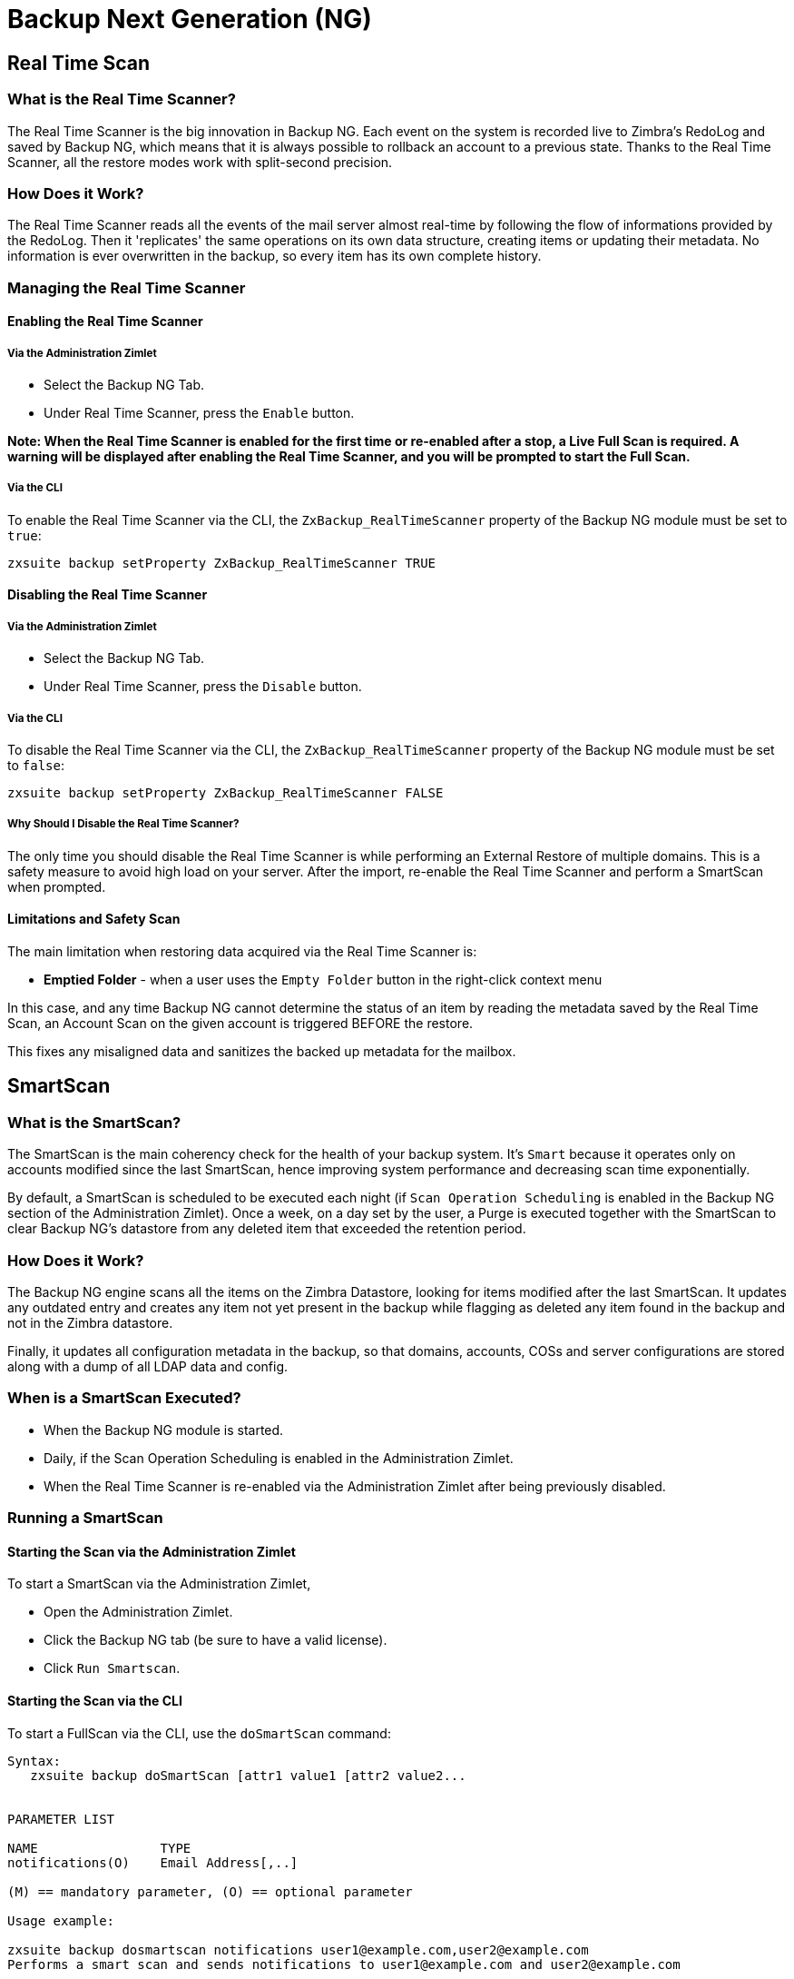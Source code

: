 [[backup-ng-guide]]
= Backup Next Generation (NG)

[[real-time-scan]]
Real Time Scan
--------------

[[what-is-the-real-time-scanner]]
What is the Real Time Scanner?
~~~~~~~~~~~~~~~~~~~~~~~~~~~~~~

The Real Time Scanner is the big innovation in Backup NG. Each event on
the system is recorded live to Zimbra's RedoLog and
saved by Backup NG, which means that it is always possible to rollback an
account to a previous state. Thanks to the Real Time Scanner, all the
restore modes work with split-second precision.

[[how-does-it-work]]
How Does it Work?
~~~~~~~~~~~~~~~~~

The Real Time Scanner reads all the events of the mail server almost
real-time by following the flow of informations provided by the RedoLog.
Then it 'replicates' the same operations on its own data structure,
creating items or updating their metadata. No information is ever
overwritten in the backup, so every item has its own complete
history.

[[managing-the-real-time-scanner]]
Managing the Real Time Scanner
~~~~~~~~~~~~~~~~~~~~~~~~~~~~~~

[[enabling-the-real-time-scanner]]
Enabling the Real Time Scanner
^^^^^^^^^^^^^^^^^^^^^^^^^^^^^^

[[via-the-administration-zimlet]]
Via the Administration Zimlet
+++++++++++++++++++++++++++++

* Select the Backup NG Tab.

* Under Real Time Scanner, press the `Enable` button.

*Note: When the Real Time Scanner is enabled for the first time or
re-enabled after a stop, a Live Full Scan is required. A warning will be
displayed after enabling the Real Time Scanner, and you will be prompted
to start the Full Scan.*

[[via-the-cli]]
Via the CLI
+++++++++++

To enable the Real Time Scanner via the CLI, the
`ZxBackup_RealTimeScanner` property of the Backup NG module must be set
to `true`:

....
zxsuite backup setProperty ZxBackup_RealTimeScanner TRUE
....

[[disabling-the-real-time-scanner]]
Disabling the Real Time Scanner
^^^^^^^^^^^^^^^^^^^^^^^^^^^^^^^

[[via-the-administration-zimlet-1]]
Via the Administration Zimlet
+++++++++++++++++++++++++++++

* Select the Backup NG Tab.

* Under Real Time Scanner, press the `Disable` button.

[[via-the-cli-1]]
Via the CLI
+++++++++++

To disable the Real Time Scanner via the CLI, the
`ZxBackup_RealTimeScanner` property of the Backup NG module must be set
to `false`:

....
zxsuite backup setProperty ZxBackup_RealTimeScanner FALSE
....

[[why-should-i-disable-the-real-time-scanner]]
Why Should I Disable the Real Time Scanner?
+++++++++++++++++++++++++++++++++++++++++++

The only time you should disable the Real Time Scanner is while performing
an External Restore of multiple domains. This is a safety measure to
avoid high load on your server. After the import, re-enable the Real
Time Scanner and perform a SmartScan when prompted.

[[limitations-and-safety-scan]]
Limitations and Safety Scan
^^^^^^^^^^^^^^^^^^^^^^^^^^^

The main limitation when restoring data acquired via the Real Time Scanner is:

* *Emptied Folder* - when a user uses the `Empty Folder` button in the
right-click context menu

In this case, and any time Backup NG cannot determine the status of an
item by reading the metadata saved by the Real Time Scan, an Account
Scan on the given account is triggered BEFORE the restore.

This fixes any misaligned data and sanitizes the backed up metadata for
the mailbox.

[[smartscan]]
SmartScan
---------

[[what-is-the-smart-scan]]
What is the SmartScan?
~~~~~~~~~~~~~~~~~~~~~~~

The SmartScan is the main coherency check for the health of your backup
system. It's `Smart` because it operates only on accounts modified since
the last SmartScan, hence improving system performance and decreasing
scan time exponentially.

By default, a SmartScan is scheduled to be executed each night (if `Scan
Operation Scheduling` is enabled in the Backup NG section of the
Administration Zimlet). Once a week, on a day set by the user, a Purge
is executed together with the SmartScan to clear Backup NG's datastore
from any deleted item that exceeded the retention period.

[[how-does-it-work-1]]
How Does it Work?
~~~~~~~~~~~~~~~~~

The Backup NG engine scans all the items on the Zimbra Datastore, looking
for items modified after the last SmartScan. It updates any outdated entry
and creates any item not yet present in the backup while flagging as
deleted any item found in the backup and not in the Zimbra datastore.

Finally, it updates all configuration metadata in the backup, so that
domains, accounts, COSs and server configurations are stored along with a dump of all LDAP data and config.

[[when-is-a-smart-scan-executed]]
When is a SmartScan Executed?
~~~~~~~~~~~~~~~~~~~~~~~~~~~~~~

* When the Backup NG module is started.
* Daily, if the Scan Operation Scheduling is enabled in the
Administration Zimlet.
* When the Real Time Scanner is re-enabled via the Administration Zimlet
after being previously disabled.

[[running-a-smart-scan]]
Running a SmartScan
~~~~~~~~~~~~~~~~~~~~

[[starting-the-scan-via-the-administration-zimlet]]
Starting the Scan via the Administration Zimlet
^^^^^^^^^^^^^^^^^^^^^^^^^^^^^^^^^^^^^^^^^^^^^^^

To start a SmartScan via the Administration Zimlet,

* Open the Administration Zimlet.

* Click the Backup NG tab (be sure to have a valid license).

* Click `Run Smartscan`.

[[starting-the-scan-via-the-cli]]
Starting the Scan via the CLI
^^^^^^^^^^^^^^^^^^^^^^^^^^^^^

To start a FullScan via the CLI, use the `doSmartScan` command:

....
Syntax:
   zxsuite backup doSmartScan [attr1 value1 [attr2 value2...


PARAMETER LIST

NAME                TYPE
notifications(O)    Email Address[,..]

(M) == mandatory parameter, (O) == optional parameter

Usage example:

zxsuite backup dosmartscan notifications user1@example.com,user2@example.com
Performs a smart scan and sends notifications to user1@example.com and user2@example.com
....

[[checking-the-status-of-a-running-scan]]
Checking the Status of a Running Scan
^^^^^^^^^^^^^^^^^^^^^^^^^^^^^^^^^^^^^

To check the status of a running scan via the CLI, use the `monitor` command:

....
Syntax:
   zxsuite backup monitor {operation_uuid} [attr1 value1 [attr2 value2...


PARAMETER LIST

NAME                 TYPE
operation_uuid(M)    Uiid
operation_host(O)    String

(M) == mandatory parameter, (O) == optional parameter
....

[[purge]]
Purge
-----

[[what-is-the-backup-purge]]
What is the Backup Purge?
~~~~~~~~~~~~~~~~~~~~~~~~~

The Backup Purge is a cleanup operation that removes from the Backup
Path any deleted item that exceeded the retention time defined by the
`Data Retention Policy`.

[[how-does-it-work-2]]
How Does it Work?
~~~~~~~~~~~~~~~~~

The Purge engine scans the metadata of all deleted items, and it
removes any item whose last update (deletion) timestamp is higher than
the retention time.

If an item BLOB is still referenced by one or more valid metadata
files, due to Backup NG's built-in deduplication, the BLOB itself will
not be deleted.

SPostfix customizations backed
up by Backup NG also follow the backup path's purge policies. This can
be changed in the ``Backup NG` section of the Administration Zimlet by
unchecking the `Purge old customizations` checkbox.

[[when-is-a-backup-purge-executed]]
When is a Backup Purge Executed?
~~~~~~~~~~~~~~~~~~~~~~~~~~~~~~~~

* Weekly, if the Scan Operation Scheduling is enabled in the
Administration Zimlet.
* When manually started either via the Administration Console or the
CLI.

[[infinite-retention]]

Infinite Retention
~~~~~~~~~~~~~~~~~~

Should the `Data Retention Policy` be set to `0`, meaning infinite
retention, the Backup Purge will immediately exit since no deleted item
will ever exceed the retention time.

[[running-a-backup-purge]]
Running a Backup Purge
~~~~~~~~~~~~~~~~~~~~~~

[[starting-the-backup-purge-via-the-administration-zimlet]]
Starting the Backup Purge via the Administration Zimlet
^^^^^^^^^^^^^^^^^^^^^^^^^^^^^^^^^^^^^^^^^^^^^^^^^^^^^^^

To start a BackupPurge via the Administration Zimlet:

* Click the Backup NG tab (be sure to have a valid license).

* Click the `Run Purge` button in the top-right part of the UI.

[[starting-the-backup-purge-via-the-cli]]
Starting the Backup Purge via the CLI
^^^^^^^^^^^^^^^^^^^^^^^^^^^^^^^^^^^^^

To start a BackupPurge via the CLI, use the `doPurge` command:

....
Syntax:
   zxsuite backup doPurge [attr1 value1 [attr2 value2...


PARAMETER LIST

NAME              TYPE
purgeDays(O)      String
backup_path(O)    Path

(M) == mandatory parameter, (O) == optional parameter

Usage example:

zxsuite backup dopurge purgeDays 30 backup_path /opt/zimbra/backup/backup_name
....

[[checking-the-status-of-a-running-backup-purge]]
Checking the Status of a Running Backup Purge
^^^^^^^^^^^^^^^^^^^^^^^^^^^^^^^^^^^^^^^^^^^^^

To check the status of a running Purge via the CLI, use the `monitor` command:

....
Syntax:
   zxsuite backup monitor {operation_uuid} [attr1 value1 [attr2 value2...


PARAMETER LIST

NAME                 TYPE
operation_uuid(M)    Uiid
operation_host(O)    String

(M) == mandatory parameter, (O) == optional parameter
....

[[external-backup]]
External Backup
---------------

[[what-is-the-external-backup]]
What is the External Backup?
~~~~~~~~~~~~~~~~~~~~~~~~~~~~

The External Backup is one of the Backup Methods of Backup NG. It creates a
snapshot of the mail system, which is ready to be used for a
migration or for Disaster Recovery. Exported data is deduplicated and compressed to optimize disk
utilization, transfer times and I/O rates.

[[how-does-it-work-3]]
How Does it Work?
~~~~~~~~~~~~~~~~~

The Backup NG engine scans all the data in the Zimbra datastore,
saving all the items (deduplicated and compressed) into a folder of your
choice.

[[folder-permissions]]
Folder Permissions
^^^^^^^^^^^^^^^^^^

The destination folder must be readable and writable by the *zimbra*
user.

To create a valid export directory, run the following commands:

_mkdir /opt/zimbra/backup/yourdestfolder_

_chown -R zimbra:zimbra /opt/zimbra/backup/yourdestfolder_

[[preparing-the-migration]]
Preparing the Migration
^^^^^^^^^^^^^^^^^^^^^^^

To minimize the risk of errors, please perform the following
maintenance procedures before migrating:

* Double check Zimbra permissions with the following command (must be ran
as root): _/opt/zimbra/libexec/zmfixperms --verbose --extended_
* Reindex all mailboxes.
* Check the BLOB consistency with the _zxsuite hsm doCheckBlobs_ utility.

[[running-an-external-backup]]
Running an External Backup
~~~~~~~~~~~~~~~~~~~~~~~~~~

[[via-the-administration-zimlet-2]]
Via the Administration Zimlet
^^^^^^^^^^^^^^^^^^^^^^^^^^^^^

To start an External Backup via the Administration Zimlet:

* Click the Backup NG tab.

* Click the `Export Backup` button under `Import/Export` to open the
Export Backup wizard.

* Enter the Destination Path in the textbox, and press Next. The software will
check if the destination folder is empty and whether the 'zimbra' user
has R/W permissions.

* Select the domains you want to export, and press Next.

* Verify all your choices in the Operation Summary window. You can also
add additional email addresses to be notified when the restore operation
is finished. Please notice that the Admin account and the user who
started the restore procedure are notified by default.

[[via-the-cli-2]]
Via the CLI
^^^^^^^^^^^

To start an External Backup via the CLI, use `doExport` command:

....
Syntax:
   zxsuite backup doExport {destination_path} [attr1 value1 [attr2 value2...


PARAMETER LIST

NAME                   TYPE                  DEFAULT
destination_path(M)    Path
domains(O)             Domain Name[,..]      all
notifications(O)       Email Address[,..]

(M) == mandatory parameter, (O) == optional parameter

Usage example:

zxsuite backup doexport /opt/zimbra/backup/ domains example.com notifications john@example.com
Exports a backup of example.com to /opt/zimbra/backup/ and notifies john@example.com
....

[[scheduling-script]]
Scheduling Script
~~~~~~~~~~~~~~~~~

The NG CLI can be used to schedule External Backup
operations. This is handy when you need to keep a
daily/weekly/monthly backup for corporate or legal reasons.

[[restore-on-new-account]]
Restore on New Account
----------------------

[[what-is-the-restore-on-new-account]]
What is the Restore on New Account?
~~~~~~~~~~~~~~~~~~~~~~~~~~~~~~~~~~~

The Restore on New Account procedure allows you to restore the
contents and preferences of a mailbox as it was in a moment in time, into
a completely new account. The source account is not changed in any way,
so it is possible to recover one or more deleted items in a user's
account without actually rolling back the whole mailbox. When you run
this kind of restore, you can choose to hide the newly created account
from the GAL as a security measure.

[[how-does-it-work-4]]
How Does it Work?
~~~~~~~~~~~~~~~~~

When a Restore on New Account starts, a new account is created (the
destination account). All the items existing in the source account at
the moment selected are recreated in the destination account, including
the folder structure and all the user's data. All restored items will be
created in the current primary store unless the `Obey HSM Policy` box is
checked.

WARNING: When restoring data on a new account, shared items consistency
is not preserved. This is because the original share rules refer to the
original account's ID, not to the restored account.

[[running-a-restore-on-new-account-via-the-administration-zimlet]]
Running a Restore on New Account via the Administration Zimlet
~~~~~~~~~~~~~~~~~~~~~~~~~~~~~~~~~~~~~~~~~~~~~~~~~~~~~~~~~~~~~~

A Restore on New Account can be run in two ways.

[[from-the-accounts-tab]]
From the Account List
^^^^^^^^^^^^^^^^^^^^^

Running Restore from the `Accounts` tab in the Zimbra
Administration Console allows you to operate on users currently existing on
the server. +
If you need to restore a deleted user, please proceed to Restore via
the Administration Zimlet.

* Select `Accounts` in the left pane of the Administration Console to
show the Accounts List.

* Browse the list and click the account to be restored (Source).

* On the top bar, press the wheel and then the `Restore ` button.

* Select `Restore on New Account` as the Restore Mode and enter the name
of the new account (Destination) into the text box. You can then choose
whether to Hide in GAL the new account or not. When you're done
choosing, press `Next`.

* Choose the restore date. Day/Month/Year can be selected via a minical,
the hour via a drop-down menu and minute and second via two text boxes.
Click `Next`.

* Verify all your choice in the Operation Summary window. You can also
add additional email addresses to be notified when the restore operation
is finished. Pleas notice that the admin account and the user who
started the restore procedure are notified by default.

Click `Finish` to start the restore.

[[running-a-restore-on-new-account-via-the-cli]]
Running a Restore on New Account via the CLI
~~~~~~~~~~~~~~~~~~~~~~~~~~~~~~~~~~~~~~~~~~~~

To start a Restore on New Account via the CLI, use the doRestoreOnNewAccount
command:

....
Syntax:
   zxsuite backup doRestoreOnNewAccount {source_account} {destination_account} {"dd/MM/yyyy HH:mm:ss"|last} [attr1 value1 [attr2 value2...

PARAMETER LIST

NAME                       TYPE                  EXPECTED VALUES
source_account(M)          Account Name
destination_account(M)     Account Name/ID
date(M)                    Date                  `dd/MM/yyyy HH:mm:ss`|last
restore_chat_buddies(O)    Boolean               true|false
notifications(O)           Email Address[,..]

(M) == mandatory parameter, (O) == optional parameter

Usage example:

zxsuite backup dorestoreonnewaccount John NewJohn `28/09/2012 10:15:10`
Restores John's account in a new account named NewJohn
....


[[undelete-restore]]
Undelete Restore
----------------

[[what-is-undelete-restore]]
What is Undelete Restore?
~~~~~~~~~~~~~~~~~~~~~~~~~

Undelete Restore is one of the Restore Modes available in Backup NG.
It allows an administrator to restore all items deleted from a mailbox
in a period of time and put them into a dedicated Zimbra folder inside
the mailbox itself.

[[how-does-it-work-5]]
How Does it Work?
~~~~~~~~~~~~~~~~~

During an Undelete Restore, the Backup NG engine searches the backup
datastore for items flagged as `DELETED` and restores them in a
dedicated folder in the selected mmailbox. WARNING: To
deal with IMAP-deleted emails in a more comfortable way for the user:
the `deleted` IMAP flag will now be stripped from any restored item so
that the item itself is visible in the Zimbra Web Client.

[[running-an-undelete-restore]]
Running an Undelete Restore
~~~~~~~~~~~~~~~~~~~~~~~~~~~

[[via-the-administration-console]]
Via the Administration Console
^^^^^^^^^^^^^^^^^^^^^^^^^^^^^^

* Select `Accounts`in the left pane of the Administration Console to
show the Accounts List.

* Browse the list and click the account to be restored (Source).

* On the top bar, press the wheel and then the `Restore ` button".

* Select `Undelete` as the Restore Mode and press `Next`.

* Choose the restore date-time slot. Day/Month/Year can be selected via
a minical, the hour via a drop-down menu and the minute and second via two text
boxes. Click `Next`.

* Verify your choices in the Operation Summary window. You can also
add additional email addresses to be notified when the restore operation
is finished. Please notice that the admin account and the user who
started the restore procedure are notified by default.

* Click `Finish` to start the Restore.

[[via-the-cli-3]]
Via the CLI
^^^^^^^^^^^

To start an Undelete Restore operation, use the `doUndelete` command:

....
Syntax:
   zxsuite backup doUndelete {account} {"dd/MM/yyyy HH:mm:ss"|first} {"dd/MM/yyyy HH:mm:ss"|last} [attr1 value1 [attr2 value2...

PARAMETER LIST

NAME                TYPE                  EXPECTED VALUES
account(M)          Account Name
start_date(M)       Date                  `dd/MM/yyyy HH:mm:ss`|first
end_date(M)         Date                  `dd/MM/yyyy HH:mm:ss`|last
notifications(O)    Email Address[,..]

(M) == mandatory parameter, (O) == optional parameter

Usage example:

zxsuite backup doundelete John `08/10/2012 10:15:00` last
Performs an undelete on John's account of all items created between 08/10/2012 10:15:00 and the latest data available
....

[[external-restore]]
External Restore
----------------

[[what-is-the-external-restore]]
What is the External Restore?
~~~~~~~~~~~~~~~~~~~~~~~~~~~~~

The External Restore is one of the Restore Modes of Backup NG.

[[how-does-it-work-6]]
How Does it Work?
~~~~~~~~~~~~~~~~~

The External Restore adds to the current Zimbra server all the data,
metadata and configuration data stored on an external backup.

The workflow of the import procedure is as follows:

*PHASE1*

* _''Operation Started'' notification_
* Read Server Backup Data
* Create empty Domains
* Create needed COS (only those effectively used by the imported
accounts)
* Create empty DLs
* Create empty Accounts
* Restore all Accounts' attributes
* Restore all Domains' attributes
* Restore all DLs' attributes and share informations
* _''PHASE1 Feedback'' Notification_

*PHASE2*

* Restore all Items

*PHASE3*

* Restore all Mountpoints and Datasources
* _''Operation Ended'' notification with complete feedback_

[[before-you-start-1]]
Before You Start
~~~~~~~~~~~~~~~~

If Backup NG is already initialized on the destination server, disable
the RealTime Scanner to improve both memory usage and I/O
performance.

To reduce the I/O overhead and the amount of disk space used
for the migration, advanced users may tweak or disable Zimbra's RedoLog
for the duration of the import.

To further reduce the amount of disk space used, it's possible
to enable compression on your current primary volume before starting the
import. If you do not wish to use a compressed primary volume after
migration, it's possible to create a new and uncompressed primary
volume, set it to `Current` and  switch the old one to `Secondary`.
All of this can be done using the HSM NG module.

[[running-an-external-restore]]
Running an External Restore
~~~~~~~~~~~~~~~~~~~~~~~~~~~

[[via-the-administration-zimlet-3]]
Via the Administration Zimlet
^^^^^^^^^^^^^^^^^^^^^^^^^^^^^

* Click the Backup NG tab.

* Click the `Import Backup` button under `Import/Export` to open the
Import Backup wizard.

* Enter the Destination Path into the text box and press Forward. The software
will check if the destination folder contains a valid backup and
whether the 'zimbra' user has Read permissions.

* Select the domains you want to import and press Forward.

* Select the accounts you want to import and press Forward.

* Verify all your choices in the Operation Summary window. You can also
add additional email addresses to be notified when the restore operation
is finished. Please notice that the admin account and the user who
started the restore procedure are notified by default.

[[via-the-cli-4]]
Via the CLI
^^^^^^^^^^^

To start an External Restore operation, use the `doExternalRestore` command:

....
Syntax:
   zxsuite backup doExternalRestore {source_path} [attr1 value1 [attr2 value2...

PARAMETER LIST

NAME                          TYPE                 EXPECTED VALUES    DEFAULT
source_path(M)                Path
accounts(O)                   Account Name[,..]                       all
domains(O)                    Domain Name[,..]                        all
filter_deleted(O)             Boolean              true|false         true
skip_system_accounts(O)       Boolean              true|false         true
skip_aliases(O)               Boolean              true|false         false
skip_distribution_lists(O)    Boolean              true|false         false
provisioning_only(O)          Boolean              true|false         false
skip_coses(O)                 Boolean              true|false         false
notifications(O)              Email Address

(M) == mandatory parameter, (O) == optional parameter

Usage example:

zxsuite backup doexternalrestore /opt/zimbra/backup/restorePath/ accounts john@example.com,jack@example.com domains example.com filter_deleted false skip_system_accounts false
Restores the example.com domain, including all system accounts, and the john@example.com and jack@example.com accounts from a backup located in /opt/zimbra/backup/restorePath/
....

[[speeding-up-the-restore-through-multithreading]]
Speeding up the Restore through Multithreading
~~~~~~~~~~~~~~~~~~~~~~~~~~~~~~~~~~~~~~~~~~~~~~

The `concurrent_accounts` parameter
allows you to restore multiple accounts at the same time, thus greatly
speeding up the restore process. *This feature is not available via
the Administration Console*.

WARNING: Albeit resource consumption does not grow linearly with the
number of accounts restored at the same time, it can easily become
taxing. Start from a low number of concurrent accounts, and raise it
according to your server's performance.

....
Usage example:

zxsuite backup doExternalRestore /tmp/external1 domains example0.com,example1.com concurrent_accounts 5

Restores the example0.com and example1.com domain, excluding system accounts, restoring 5 accounts at same time from a backup located in /tmp/external1
....

[[after-the-restore-message-deduplication]]
After the Restore: Message Deduplication
~~~~~~~~~~~~~~~~~~~~~~~~~~~~~~~~~~~~~~~~

Running a volume-wide deduplication with the HSM NG module is highly
recommended after an External Restore, since the native deduplication
system might be ineffective when sequentially importing accounts.

[[restore-deleted-account]]
Restore Deleted Account
-----------------------

[[what-is-the-restore-deleted-account]]
What is the Restore Deleted Account?
~~~~~~~~~~~~~~~~~~~~~~~~~~~~~~~~~~~~

The Restore Deleted Account procedure allows you to restore the
contents and preferences of a mailbox, as it was when said mailbox was
deleted, into a completely new account.

[[how-does-it-work-7]]
How Does it Work?
~~~~~~~~~~~~~~~~~

When a Restore Deleted Account starts, a new account is created (the
Destination Account), and all the items existing in the source account at
the moment of the deletion are recreated in the destination account,
including the folder structure and all the user's data. All restored
items will be created in the current primary store unless the `Obey HSM
Policy` box is checked.

WARNING: When restoring data on a new account, shared items consistency
is not preserved. This is because the original share rules refer to the
original account's ID, not to the restored account.

[[from-the-backup-ng-tab]]
From the Backup NG tab
^^^^^^^^^^^^^^^^^^^^^^

* Select ``Backup NG` in the left pane of the Administration Console to
show the Backup NG tab.

* On the top bar, push the `Restore Deleted Account` button.

* Choose the restore date. Day/Month/Year can be selected via a minical,
the hour via a drop-down menu and the minute and second via two text boxes.
Click `Next`.

* Browse the list and click the account to be restored (Source).

* Enter the name of the new account (Destination) in the text box. You
can then choose whether to Hide in GAL the new account or not. When
you're done choosing, press `Next`.

* Verify all your choices in the Operation Summary window. You can also
add additional email addresses to be notified when the restore operation
is finished. Please notice that the admin account and the user who
started the Restore procedure are notified by default.

* Click `Finish` to start the Restore.

[[item-restore]]
Item Restore
------------

[[what-is-the-item-restore]]
What is the Item Restore?
~~~~~~~~~~~~~~~~~~~~~~~~~

The Item Restore is one of the Restore Modes of Backup NG.

[[how-does-it-work-8]]
How Does it Work?
~~~~~~~~~~~~~~~~~

A single item is restored from the backup to the owner's account.
Any type of item can be restored this way.

[[running-an-item-restore]]
Running an Item Restore
~~~~~~~~~~~~~~~~~~~~~~~

[[via-the-administration-zimlet-4]]
Via the Administration Zimlet
^^^^^^^^^^^^^^^^^^^^^^^^^^^^^

Item Restore is only available through the CLI.

[[via-the-cli-5]]
Via the CLI
^^^^^^^^^^^

To start an Item Restore operation, use the `doItemRestore` command:

....
Syntax:
   zxsuite backup doItemRestore {account_name} {item_id} [attr1 value1 [attr2 value2...

PARAMETER LIST

NAME                 TYPE
account_name(M)      Account Name
item_id(M)           Integer
restore_folder(O)    String

(M) == mandatory parameter, (O) == optional parameter

Usage example:

zxsuite backup doitemrestore john@example.com 4784
Restores item 4784 in the `john@example.com` mailbox
....

[[how-to-obtain-the-itemid]]
How to Obtain the itemID
++++++++++++++++++++++++

The `itemID` is one of the `metadata` of an item consisting in
an univoque code that identifies an item in a mailbox.

Along with all other metadata, it is stored in a file inside the `items`
directory of the proper account in

`[backup path]/accounts/[accountID]/items/[last 2 digits of itemID]/[itemID]`

e.g.:

Item 2057 of account 4a217bb3-6861-4c9f-80f8-f345ae2897b5, default backup path +
`/opt/zimbra/backup/ng/accounts/4a217bb3-6861-4c9f-80f8-f345ae2897b5/items/57/2057`

Metadata are stored in a plain text file, so tools like `grep` and `find`
can be used to search for contents. To see the metadata
contained in a file in a more readable format, you can use the `zxsuite
backup getItem` command:

....
Syntax:
   zxsuite backup getItem {account} {item} [attr1 value1 [attr2 value2...

PARAMETER LIST

NAME              TYPE               EXPECTED VALUES            DEFAULT
account(M)        Account Name/ID
item(M)           Integer
backup_path(O)    Path                                          /opt/zimbra/backup/ng/
dump_blob(O)      Boolean            true|false                 false
date(O)           Date               dd/mm/yyyy hh:mm:ss|all    last

(M) == mandatory parameter, (O) == optional parameter

Usage example:

zxsuite backup getitem a7300a00-56ec-46c3-9773-c6ef7c4f3636 1
Shows item with id = 1 belonging to account a7300a00-56ec-46c3-9773-c6ef7c4f3636
zimbra@simone:~$ zxsuite backup getitem

command getItem requires more parameters

Syntax:
   zxsuite backup getItem {account} {item} [attr1 value1 [attr2 value2...

PARAMETER LIST

NAME              TYPE               EXPECTED VALUES            DEFAULT
account(M)        Account Name/ID
item(M)           Integer
backup_path(O)    Path                                          /opt/zimbra/backup/ng/
dump_blob(O)      Boolean            true|false                 false
date(O)           Date               dd/mm/yyyy hh:mm:ss|all    last

(M) == mandatory parameter, (O) == optional parameter

Usage example:

zxsuite backup getitem a7300a00-56ec-46c3-9773-c6ef7c4f3636 1
Shows item with id = 1 belonging to account a7300a00-56ec-46c3-9773-c6ef7c4f3636
....

[[real-life-example]]
''Real Life'' Example
~~~~~~~~~~~~~~~~~~~~~

Let's say a user moves one item to the trash...

`2013-07-18 15:22:01,495 INFO  [btpool0-4361://localhost/service/soap/MsgActionRequest [name=user@domain.com;mid=2538;oip=258.236.789.647;ua=zclient/7.2.4_GA_2900;] mailop - moving Message (id=339) to Folder Trash (id=3)`

...and empties the trash.

`2013-07-18 15:25:08,962 INFO  [btpool0-4364://localhost/service/soap/FolderActionRequest] [name=user@domain.com;mid=2538;oip=258.236.789.647;ua=zclient/7.2.4_GA_2900;] mailbox - Emptying 9 items from /Trash, removeSubfolders=true.`

She then calls the Administrator to restore the deleted item.
Knowing the itemID and the email address, the Administrator runs the following
as the `zimbra` user to restore the missing item:

`zxsuite backup doItemRestore user@domain.com 339`


[[disaster-recovery]]
Disaster Recovery
-----------------

[[the-disaster]]
The Disaster
~~~~~~~~~~~~

[[what-can-go-wrong]]
What Can go Wrong
^^^^^^^^^^^^^^^^^

To classify a problem as a `Disaster`, one or more of the following
must happened:

* Hardware failure of one or more vital filesystems (such as / or
/opt/zimbra/)
* Contents of a vital filesystem made unusable by internal or external
factors (like a careless *rm ** or an external intrusion)
* Hardware failure of the physical machine hosting the Zimbra service or
of the related virtualization infrastructure
* A critical failure on a software or OS update/upgrade

[[minimizing-the-chances]]
Minimizing the Chances
^^^^^^^^^^^^^^^^^^^^^^

Some suggestions to minimize the chances of a disaster:

* Always keep vital filesystems on different drives (namely /,
/opt/zimbra/ and your Backup NG path)
* Use a monitoring/alerting tool for your server to become aware of
problems as soon as they appear
* Carefully plan your updates and migrations

[[the-recovery]]
The Recovery
~~~~~~~~~~~~

[[how-to-recover-your-system]]
How to Recover Your System
^^^^^^^^^^^^^^^^^^^^^^^^^^

The recovery of a system is divided into 2 steps:

* Base system recovery (OS installation and configuration, Zimbra
installation and base configuration)
* Data recovery (reimporting the last available data to the Zimbra
server, including domain and user configurations, COS data
and mailbox contents)

[[how-can-backup-ng-help-with-recovery]]
How can Backup NG Help with Recovery?
^^^^^^^^^^^^^^^^^^^^^^^^^^^^^^^^^^^^^

The `Import Backup` feature of Backup NG provides an easy and safe way
to perform step 2 of a recovery.

Using the old server's backup path as the import path allows you to
restore a basic installation of Zimbra to the last valid moment of your
old server.

This is just one possible Disaster Recovery scenario: more advanced scenarios and technicques are described in the Zimbra Wiki.

[[the-recovery-process]]
The Recovery Process
^^^^^^^^^^^^^^^^^^^^

* Install Zimbra on a new server and configure the Server and Global
settings.
* Install Network NG modules on the new server.
* Mount the backup folder of the old server onto the new one. If
this is not available, use the last external backup available or the
latest copy of either.
* Begin an External Restore on the new server using the following CLI
command:

`zxsuite backup doExternalRestore /path/to/the/old/store`

* The External Restore operation will immediately create the domains,
accounts and distribution lists, so as soon as the first part of the
Restore is completed (check your Network NG Modules Notifications), the
system will be ready for your users. Emails and other mailbox
items will be restored afterwards.

[[settings-and-configs]]
Settings and Configs
^^^^^^^^^^^^^^^^^^^^

Server and Global settings are backed up but are not restored
automatically. Backup NG's high-level integration with Zimbra allows you
to restore your data to a server with a different OS/Zimbra
Release/Networking/Storage setup without any constraints other than the
minimum Zimbra version required to run Network NG Modules.

Whether you wish to create a perfect copy of the old server or just take
a cue from the old server's settings to adapt those to a new
environment, Backup NG comes with a very handy CLI command:
`getServerConfig`.

....
zimbra@test:~$ zxsuite backup getServerConfig
command getServerConfig requires more parameters


Syntax:
   zxsuite backup getServerConfig {standard|customizations} [attr1 value1 [attr2 value2...


PARAMETER LIST


NAME              TYPE               EXPECTED VALUES                       DEFAULT
type(M)           Multiple choice    standard|customizations
date(O)           String             `dd/MM/yyyy HH:mm:ss`|"last"|"all"
backup_path(O)    Path                                                     /opt/zimbra/backup/ng/
file(O)           String             Path to backup file
query(O)          String             section/id/key
verbose(O)        String                                                   false
colors(O)         String                                                   false


(M) == mandatory parameter, (O) == optional parameter


Usage example:


zxsuite backup getserverconfig standard date last
 Display the latest backup data for Server and Global configuration.
zxsuite backup getserverconfig standard file /path/to/backup/file
 Display the contents of a backup file instead of the current server backup.
zxsuite backup getserverconfig standard date last query zimlets/com_zimbra_ymemoticons colors true verbose true
 Displays all settings for the com_zimbra_ymemoticons zimlet, using colored output and high verbosity.
....

Specifically, this will display the latest backed up configurations:

....
zxsuite backup getServerConfig standard backup_path /your/backup/path/ date last query / | less
....

You can change the `query` argument to display specific settings, e.g.

....
zimbra@test:~$ zxsuite backup getServerConfig standard date last backup_path /opt/zimbra/backup/ng/ query serverConfig/zimbraMailMode/test.domain.com


config date_______________________________________________________________________________________________28/02/2014 04:01:14 CET
test.domain.com____________________________________________________________________________________________________________both
....

The \{zimbrahome}/conf/ and \{zimbrahome}/postfix/conf/ directories are
backed up aswell:

....
zimbra@test:~$ zxsuite backup getServerConfig customizations date last verbose true
ATTENTION: These files contain the directories {zimbraHome}/conf/ and {zimbraHome}/postfix/conf/ compressed into a single archive.
           Restore can only be performed manually. Do it only if you know what you're doing.




        archives


                filename                                                    customizations_28_02_14#04_01_14.tar.gz
                path                                                        /opt/zimbra/backup/ng/server/
                modify date                                                 28/02/2014 04:01:14 CET
....

[[vms-and-snapshots]]
VMs and Snapshots
~~~~~~~~~~~~~~~~~

Thanks to the advent of highly evolved virtualization solutions in the
past years, virtual machines are now the most common way to deploy
server solutions such as Zimbra Collaboration Suite.

Most hypervisors feature customizable snapshot capabilities and
snapshot-based VM backup systems. In case of a disaster, it's always
possible to roll back to the latest snapshot and import the missing data
using the `External Restore` feature of Backup NG - using the server's
backup path as the import path.

[[disaster-recovery-from-a-previous-vm-state]]
Disaster Recovery from a Previous VM State
^^^^^^^^^^^^^^^^^^^^^^^^^^^^^^^^^^^^^^^^^^

Snapshot-based backup systems allow you to keep a `frozen` copy of a VM
in a valid state and rollback to it at will. To 100% ensure data
consistency, it's better to take snapshot copies of switched off VMs, but
this is not mandatory.

*When using these kinds of systems, it's vital to make sure that the
Backup Path isn't either part of the snapshot (e.g. by setting the vdisk
to `Independent Persistent in VMWare ESX/i) or altered in any way when
rolling back in order for the missing data to be available for import.*

To perform a disaster recovery from a previous machine state
with Backup NG, you need to:

* Restore the last valid backup into a separate (clone) VM in an
isolated network, making sure that users can't access it and that both
incoming and outgoing emails are not delivered.
* Switch on the clone and wait for Zimbra to start.
* Disable Backup NG's RealTime Scanner.
* Connect the Virtual Disk containing the untampered Backup Path to the
clone and mount it (on a different path).
* Start an External Restore using the Backup Path as the Import Path.

Doing so will parse all items in the Backup Path and import the missing
ones, speeding up the disaster recovery. These steps
can be repeated as many time as needed as long as user access and mail
traffic is inhibited.

After the restore is completed, make sure that everything is functional
and restore user access and mail traffic.

[[the-aftermath]]
The Aftermath
~~~~~~~~~~~~~

[[what-now]]
What Now?
^^^^^^^^^

Should you need to restore any content from before the disaster,
just initialize a new Backup Path and store the old one.

[[unrestorable-items]]
Unrestorable Items
------------------

[[how-can-i-check-if-all-of-my-items-have-been-restored]]
How can I check if all of my items have been restored?
~~~~~~~~~~~~~~~~~~~~~~~~~~~~~~~~~~~~~~~~~~~~~~~~~~~~~~

It's very easy. Check the appropriate `Operation Completed`
notification you received as soon as the restore operation finished.
It can be viewed in the `Notifications` section of the
Administration Zimlet, and it's also emailed to the address you specified
in the `Core` section of the Administration Zimlet as the `Notification
E-Mail recipient address`.

The `skipped items` section contains a per-account list of unrestored
items:

....
  [...]
  - stats -
  Restored Items: 15233
  Skipped Items:  125
  Unrestored Items: 10

  - unrestored items -
  account: account1@domain.com
  unrestored items: 1255,1369

  account: account2@domain.com
  unrestored items: 49965

  account: account14@domain.com
  unrestored items: 856,13339,45200, 45655
  [...]
....

[[skipped-items-vs.-unrestored-items]]
Skipped Items vs. Unrestored Items
^^^^^^^^^^^^^^^^^^^^^^^^^^^^^^^^^^

* `Skipped` item: An item that has already been restored, either during
the current restore or in a previous one.
* `Unrestored` item: An item that has not been restored due to an issue
in the restore process.

[[why-some-of-my-items-have-not-been-restored]]
Why have some of my items not been restored?
~~~~~~~~~~~~~~~~~~~~~~~~~~~~~~~~~~~~~~~~~~~~

There are different possible causes, the most common of which are:

* *Read Error*: Either the raw item or the metadata file is not readable
due to an I/O exception or a permission issue.
* *Broken item*: Both the the raw item or the metadata file are readable
by Backup NG but their content is broken/corrupted.
* *Invalid item*: Both the the raw item or the metadata file are
readable and the content is correct, but Zimbra refuses to inject the
item.

[[how-can-i-identify-unrestored-items]]
How Can I Identify Unrestored Items?
~~~~~~~~~~~~~~~~~~~~~~~~~~~~~~~~~~~~

There are two ways to do so: via the CLI and via the Zimbra Web Client.
The first way can be used to search for the item within the
backup/import path, and the second can be used to view the items in
the source server.

[[identifying-unrestorable-items-through-the-cli]]
Identifying Unrestorable Items through the CLI
^^^^^^^^^^^^^^^^^^^^^^^^^^^^^^^^^^^^^^^^^^^^^^

The `getItem` CLI command can display an item and the related
metadata, extracting all information from a backup path/external backup.

The syntax of the command is:

....
   zxsuite backup getItem {account} {item} [attr1 value1 [attr2 value2...

PARAMETER LIST

NAME              TYPE               EXPECTED VALUES            DEFAULT
account(M)        Account Name/ID
item(M)           Integer
backup_path(O)    Path                                          /opt/zimbra/backup/ng/
dump_blob(O)      Boolean            true|false                 false
date(O)           Date               dd/mm/yyyy hh:mm:ss|all    last

(M) == mandatory parameter, (O) == optional parameter
....

To extract the raw data and metadata information of the item
whose itemID is _49965_ belonging to _account2@domain.com_ ,also
including the full dump of the item's BLOB, the command would be:

`zxsuite backup getItem account2@domain.com 49965 dump_blob true`

[[identifying-unrestorable-items-through-the-zimbra-webclient]]
Identifying Unrestorable Items through the Zimbra WebClient
^^^^^^^^^^^^^^^^^^^^^^^^^^^^^^^^^^^^^^^^^^^^^^^^^^^^^^^^^^^

The comma separated list of unrestored items displayed in the `Operation
Complete` notification can be used as a search argument in the Zimbra
Web Client to perform an item search.

To do so:

* Log into the Zimbra Administration Console in the source server.
* Use the `View Mail` feature to access the account containing the
unrestored items.
* In the search box, enter *item:* followed by the comma separated list
of itemIDs.

`e.g.` +
`item: 856,13339,45200,45655`

WARNING: Remember that any search is executed only within the tab it is
executed, so if you are running the search from the `Email` tab and get
no results try to run the same search in the `Address Book`, `Calendar`,
`Tasks` and `Briefcase` tabs

[[how-can-i-restore-unrestored-items]]
How Can I Restore Unrestored Items?
~~~~~~~~~~~~~~~~~~~~~~~~~~~~~~~~~~~

An item not being restored is a clear sign of an issue, either
with the item itself or with your current Zimbra setup. In some cases,
 there are good chances of being able to restore an
item even if it was not restored on the first try.

In the following paragraphs, you will find a collections of tips and
tricks that can be helpful when dealing with different kinds of
unrestorable items.

[[items-not-restored-because-of-a-read-error]]
Items Not Restored because of a Read Error
^^^^^^^^^^^^^^^^^^^^^^^^^^^^^^^^^^^^^^^^^^

A dutiful distinction must be done about the read errors that can cause
items not to be restored:

* *hard* errors: Hardware failures and all other `destructive` errors
that cause an unrecoverable data loss.
* *soft* errors: `non-destructive` errors such as wrong permissions,
filesystem errors, RAID issues (e.g.: broken RAID1 mirroring), etc.

While there is nothing much to do about hard errors, you can prevent or
mitigate soft errors by following these guidelines:

* Run a filesystem check.
* If using a RAID disk setup, check the array for possible issues
(depending on RAID level).
* Make sure that the 'zimbra' user has r/w access to the backup/import
path, all its subfolders and all thereby contained files.
* Carefully check the link quality of network-shared filesystems. If
link quality is poor, consider transferring the data with rsync.
* If using SSHfs to remotely mount the backup/import path, make sure to
run the mount command as root using the `-o allow_other` option.

[[items-not-restored-because-identified-as-broken-items]]
Items Not Restored because Identified as Broken Items
^^^^^^^^^^^^^^^^^^^^^^^^^^^^^^^^^^^^^^^^^^^^^^^^^^^^^

Unfortunately, this is the worst category of unrestored items in terms
of `salvageability`.

Based on the degree of corruption of the item, it might be possible to
recover either a previous state or the raw object (this is only valid
for emails). To identify the degree of corruption, use the `getItem` CLI
command:

....
   zxsuite backup getItem {account} {item} [attr1 value1 [attr2 value2...

PARAMETER LIST

NAME              TYPE               EXPECTED VALUES            DEFAULT
account(M)        Account Name/ID
item(M)           Integer
backup_path(O)    Path                                          /opt/zimbra/backup/ng/
dump_blob(O)      Boolean            true|false                 false
date(O)           Date               dd/mm/yyyy hh:mm:ss|all    last

(M) == mandatory parameter, (O) == optional parameter
....

Searching for the broken item, setting the `backup_path` parameter to the
import path and the `date` parameter to `all`, will display all valid
states for the item.

....
zimbra@test:~$ zxsuite backup getItem admin@example.com 24700 backup_path /mnt/import/ date all
       itemStates                              
               start_date                                                  12/07/2013 16:35:44
               type                                                        message
               deleted                                                     true
               blob path /mnt/import/items/c0/c0,gUlvzQfE21z6YRXJnNkKL85PrRHw0KMQUqo,pMmQ=
               start_date                                                  12/07/2013 17:04:33
               type                                                        message
               deleted                                                     true
               blob path /mnt/import/items/c0/c0,gUlvzQfE21z6YRXJnNkKL85PrRHw0KMQUqo,pMmQ=
               start_date                                                  15/07/2013 10:03:26
               type                                                        message
               deleted                                                     true
               blob path /mnt/import/items/c0/c0,gUlvzQfE21z6YRXJnNkKL85PrRHw0KMQUqo,pMmQ=
....

If the item is an email, you will be able to recover a standard .eml file
through the following steps:

* Identify the latest valid state

....
/mnt/import/items/c0/c0,gUlvzQfE21z6YRXJnNkKL85PrRHw0KMQUqo,pMmQ=
              start_date                                                  15/07/2013 10:03:26
              type                                                        message
              deleted                                                     true
              blob path /mnt/import/items/c0/c0,gUlvzQfE21z6YRXJnNkKL85PrRHw0KMQUqo,pMmQ=
....
* Identify the `blob path`

`blob path /mnt/import/items/c0/c0,gUlvzQfE21z6YRXJnNkKL85PrRHw0KMQUqo,pMmQ=`

* Use gzip to uncompress the BLOB file into an .eml file
....
zimbra@test:~$ gunzip -c /mnt/import/items/c0/c0,gUlvzQfE21z6YRXJnNkKL85PrRHw0KMQUqo,pMmQ= > /tmp/restored.eml

zimbra@test:~$ cat /tmp/restored.eml

Return-Path: zimbra@test.example.com

Received: from test.example.com (LHLO test.example.com) (192.168.1.123)
by test.example.com with LMTP; Fri, 12 Jul 2013 16:35:43 +0200 (CEST)

Received: by test.example.com (Postfix, from userid 1001) id 4F34A120CC4; 
Fri, 12 Jul 2013 16:35:43 +0200 (CEST)
To: admin@example.com
From: admin@example.com
Subject: Service mailboxd started on test.example.com
Message-Id: <20130712143543.4F34A120CC4@test.example.com>
Date: Fri, 12 Jul 2013 16:35:43 +0200 (CEST)

Jul 12 16:35:42 test zmconfigd[14198]: Service status change: test.example.com mailboxd changed from stopped to running
....

* Done! You can now import the .eml file into the appropriate mailbox
using your favorite client.

[[items-not-restored-because-identified-as-invalid-items]]
Items Not Restored because Identified as Invalid Items
^^^^^^^^^^^^^^^^^^^^^^^^^^^^^^^^^^^^^^^^^^^^^^^^^^^^^^

An item is identified as `Invalid` when, albeit being formally correct,
is discarded by Zimbra's LMTP Validator upon injection. This is common
when importing items created on an older version of Zimbra to a newer
one, Validation rules are updated very often, so not all messages
considered valid by a certain Zimbra version are still
considered valid by a newer version.

If you experienced a lot of unrestored items during an import, it might
be a good idea to momentarily disable the LMTP validator and repeat the
import:

* To disable Zimbra's LMTP Validator, run the following command as the
Zimbra user:

`zmlocalconfig -e zimbra_lmtp_validate_messages=false`

* Once the import is completed, you can enable the LMTP validator running

`zmlocalconfig -e zimbra_lmtp_validate_messages=true`

WARNING: This is a `dirty` workaround, as items deemed invalid by the
LMTP validator might cause display or mobile synchronization errors. Use
at your own risk.

[[docoherencycheck]]
doCoherencyCheck
----------------

[[what-is-the-coherency-check]]
What is the Coherency Check?
~~~~~~~~~~~~~~~~~~~~~~~~~~~~

The `Coherency Check` performs a deeper check of a Backup Path than the one done by the
SmartScan.

While the SmartScan works `incrementally` by only checking items that
have been modified since the last SmartScan, the Coherency Check
performs a thorough check of all metadata and BLOBs in the backup
path.

It's specifically designed to detect corrupted metadata and BLOBs.

[[how-does-it-work-9]]
How Does it Work?
~~~~~~~~~~~~~~~~~

The Coherency Check verifies the integrity of all metadata in the
backup path and of the related BLOBs. Should any errors be found,
running the check with the `fixBackup` option will move any orphaned or
corrupted metadata/BLOB to a dedicated directory within the backup path.

[[when-should-a-coherency-check-be-executed]]
When Should a Coherency Check be Executed?
~~~~~~~~~~~~~~~~~~~~~~~~~~~~~~~~~~~~~~~~~~

* At interval periods to make sure that everything is ok (e.g.
every 3 or 6 months).
* After a system crash.
* After the filesystem or storage device containing the backup path
experiences any issue.

Should the SmartScan detect a possible item corruption, a Coherency
Check will be started automatically.

WARNING: The Coherency Check is highly I/O consuming, so make sure to
run it only during off-peak periods

[[running-a-coherency-check]]
Running a Coherency Check
~~~~~~~~~~~~~~~~~~~~~~~~~

[[starting-the-check-via-the-administration-zimlet]]
Starting the Check via the Administration Zimlet
^^^^^^^^^^^^^^^^^^^^^^^^^^^^^^^^^^^^^^^^^^^^^^^^

The Coherency Check is not available via the Administration Zimlet.

[[starting-the-check-via-the-cli]]
Starting the Check via the CLI
^^^^^^^^^^^^^^^^^^^^^^^^^^^^^^

To start a Coherency Check via the CLI, use the `doCoherencyCheck` command:

....
Syntax:
   zxsuite backup doCoherencyCheck {backup_path} [attr1 value1 [attr2 value2...


PARAMETER LIST

NAME                TYPE                    EXPECTED VALUES    DEFAULT
backup_path(M)      Path
accounts(O)         Account Name/ID[,..]                       all
checkZimbra(O)      Boolean                 true|false         false
fixBackup(O)        Boolean                 true|false         false
notifications(O)    Email Address[,..]

(M) == mandatory parameter, (O) == optional parameter

Usage example:

zxsuite backup docoherencycheck /opt/zimbra/backup/ng/ accounts jack@exmaple.com,john@exmaple.com
Performs a coherency check on /opt/zimbra/backup/ng/ for Jack's and John's accounts
zxsuite backup docoherencycheck /opt/zimbra/backup/ng/ fixBackup true
Performs a coherency check on /opt/zimbra/backup/ng/ and moves corrupted backup files and blob files not referenced by any metadata out of backup
....

[[checking-the-status-of-a-running-check]]
Checking the Status of a Running Check
^^^^^^^^^^^^^^^^^^^^^^^^^^^^^^^^^^^^^^

To check the status of a running scan via the CLI, use the `monitor` command:

....
Syntax:
   zxsuite backup monitor {operation_uuid} [attr1 value1 [attr2 value2...


PARAMETER LIST

NAME                 TYPE
operation_uuid(M)    Uiid
operation_host(O)    String

(M) == mandatory parameter, (O) == optional parameter
....

[[taking-additional-and-offsite-backups-of-backup-ngs-datastore]]
Taking Additional and Offsite Backups of Backup NG's Datastore
--------------------------------------------------------------

[[who-watches-the-watchmen]]
Who Watches the Watchmen?
~~~~~~~~~~~~~~~~~~~~~~~~~

Having backup systems is a great safety measure against data loss, but
each backup system must be part of a broader `backup strategy` to ensure
the highest possible level of reliability. The lack of a proper backup
strategy gives a false sense of security, while actually turning even
the best backup systems in the world into yet another breaking point.

Devising a backup strategy is no easy matter, and at some point you will
most likely be confronted with the following question: *``What if I lose
the data I backed up?``*. The chances of this happening ultimately only
depend on how you make and manage your backups. It's more likely that you will lose
all of your backed up data if you store both your data and your backups
in a single SATAII disk than if you store your backed up data on a
dedicated SAN using a RAID 1+0 setup.

Here are some suggestions and best practices to improve your backup strategy
by making a backup of the Backup
NG's datastore and storing it offsite.

[[making-an-additional-backup-of-backup-ngs-datastore]]
Making an Additional Backup of Backup NG's Datastore
~~~~~~~~~~~~~~~~~~~~~~~~~~~~~~~~~~~~~~~~~~~~~~~~~~~~

* *Atomicity*: Any transaction is committed and written to the disk only
when completed.
* *Consistency*: Any committed transaction is valid, and no invalid
transaction will be committed and written to the disk.
* *Isolation*: All transactions are executed sequentially so that no
more than 1 transaction can affect the same item at once.
* *Durability*: Once a transaction is committed, it will stay so even in
case of a crash (e.g. power loss or hardware failure).

Due to this, it's very easy to make a backup. The best (and
easiest) way to do so is by using *http://rsync.samba.org/[rsync]*.
Specific options and parameters depend on many factors, such as the
amount of data to be synced and the storage in use, while connecting to
an rsync daemon instead of using a remote shell as a transport is
usually much faster in transferring the data.

You won't need to stop Zimbra or the Real Time Scanner to make an additional
backup of Backup NG's datastore using rsync, and
you will be always able to stop the sync at any time and reprise it
afterwards if needed.

[[storing-your-backup-ngs-datastore-backup-offsite]]
Storing Your Backup NG's Datastore Backup Offsite
~~~~~~~~~~~~~~~~~~~~~~~~~~~~~~~~~~~~~~~~~~~~~~~~~

As seen in the previous section, making a backup of Backup NG's
Datastore is very easy, and the use of rsync makes it just as easy to
store your backup in a remote location.

To optimize your backup strategy when dealing with this kind of
setup, the following best practices are recommended:

* If you schedule your rsync backups, make sure that you leave enough
time between an rsync instance and the next one in order for the
transfer to be completed.
* Use the --delete options so that files that have been deleted in the
source server are deleted in the destination server to avoid
inconsistencies.
** If you notice that using the `--delete` option takes too much time,
schedule two different rsync instances: one with `--delete` to be
run after the weekly purge and one without this option.
* Make sure you transfer the whole folder tree recursively starting from
Backup NG's Backup Path. This includes server config backups and
mapfiles.
* Make sure the destination filesystem is case sensitive (just as Backup
NG's Backup Path must be).
* If you plan to restore directly from the remote location, make sure
that the _zimbra_ user on your server has read and write permissions on
the transferred data.
* Expect to experience slowness if your transfer speed is much
higher than your storage throughput (or vice versa).

[[additionaloffsite-backup-f.a.q.]]
Additional/Offsite Backup F.A.Q.
~~~~~~~~~~~~~~~~~~~~~~~~~~~~~~~~

[[why-shouldnt-i-use-the-export-backup-feature-of-backup-ng-instead-of-rsync]]
Why shouldn't I use the `Export Backup` feature of Backup NG instead of
rsync?

For many reasons:

* The `Export Backup` feature is designed to perform migrations. It
exports a `snapshot` that is an end in itself and was not designed to
be managed incrementally. Each time an Export Backup is run,
it'll probably take just as much time as the previous one, while using
rsync is much more time-efficient.
* Being a Backup NG operation, any other operation started while the
Export Backup is running will be queued until the Export Backup is
completed.
* An `Export Backup` operation has a higher impact on system resources
than an rsync.
* Should you need to stop an Export Backup operation, you won't be able
to reprise it, and you'll need to start from scratch.

[[can-i-use-this-for-disaster-recovery]]
Can I use this for Disaster Recovery?

Yes. Obviously, if your Backup Path is still available. it's better to
use that, as it will restore all items and settings to the last valid
state. However, should your Backup Path be lost, you'll be able to use your
additional/offsite backup.

[[can-i-use-this-to-restore-data-on-the-server-the-backup-copy-belongs-to]]
Can I use this to restore data on the server the backup copy belongs to?

Yes, but not through the `External Restore` operation, since item and
folder IDs are the same.

The most appropriate steps to restore data from a copy of the backup
path to the very same server are as follows:

* Stop the RealTime Scanner.
* Change the Backup Path to the copy you wish to restore your data from.
* Run either `Restore on New Account` or a `Restore Deleted Account`.
* Once the restore is over, change the backup path to the original one.
* Start the RealTime Scanner. A SmartScan will trigger to update the
backup data.

[[can-i-use-this-to-create-an-activestandby-infrastructure]]
Can I use this to create an Active/Standby infrastructure?

No, because the `External Restore` operation does not perform any
deletions. By running several External Restores, you'll end
up filling up your mailboxes with unwanted content, since items deleted
from the original mailbox will not be deleted on the `standby` server.

The `External Restore` operation has been designed so that accounts will
be available for use as soon as the operation is started, so your
users will be able to send and receive emails even if the restore is
running.

[[are-there-any-other-ways-to-do-an-additionaloffsite-backup-of-my-system]]
Are there any other ways to do an Additional/Offsite backup of my
system?

There are for sure, and some of them might even be better than the one
described here. These are just guidelines that apply to the majority of cases.

[[multistore-informations]]
Multistore Information
----------------------

[[backup-ng-and-multistores]]

[[backup-ng-in-a-multistore-environment]]
Backup NG in a Multistore Environment
~~~~~~~~~~~~~~~~~~~~~~~~~~~~~~~~~~~~~

[[command-execution-in-a-multistore-environment]]
Command Execution in a Multistore Environment
^^^^^^^^^^^^^^^^^^^^^^^^^^^^^^^^^^^^^^^^^^^^^

The new Network Administration Zimlet makes the management of
multiple servers very easy. You can select a server from the Backup NG
tab and perform all backup operations on that server, even if you are
logged into the Zimbra Administration Console of another server.

Specific differences between Singlestore and Multistore environments
are:

* In a Multistore environment, `Restore on New Account` operations ALWAYS
create the new account in the Source account's mailbox server.
* All operations are logged on the target server, not in the server that
launched the operation.
* If a wrong target server for an operation is chosen, Zimbra
automatically proxies the operation request to the right server.

[[backup-and-restore]]
Backup and Restore
^^^^^^^^^^^^^^^^^^

Backup and Restore in a Multistore environment will work exactly like in
a Singlestore environment.

The different servers will be configured and managed separately via
the Administration Zimlet, but certain operations like Live Full
Scan and Stop All Operations can be 'broadcast' to all the mailstores
via the _zxsuite_ CLI using the _--hostname all_servers_ option. This
applies also to Backup NG settings (see the CLI wiki page for more
details).

Backup and Restore operations are managed as follows:

* Smartscans can be executed on single servers via the
Administration Zimlet or on multiple servers via the CLI.
* Restores can be started from the `Accounts` tab in the Zimbra Admin
Console, from each server tab in the Backup NG menu of the
Administration Zimlet and via the CLI. The differences between these
methods are:

[cols=",",options="header",]
|=======================================================================
|Operation started from: |Options
|`Accounts tab` |The selected account's restore is automatically started
in the proper server.

|`Server tab` |Any accounts eligible for a restore on the selected
server can be chosen as the restore 'source'

|`CLI` |Any account on any server can restored, but there is no
automatic server selection.
|=======================================================================

[[export-and-import]]
Export and Import
^^^^^^^^^^^^^^^^^

Export and Import functions are those that differ the most when
performed on a Multistore environment.

Here are the basic scenarios.

[[export-from-a-singlestore-and-import-to-a-multistore]]
Export from a Singlestore and Import to a Multistore
++++++++++++++++++++++++++++++++++++++++++++++++++++

Importing multiple accounts of a single domain to a different store will
break the consistency of ALL the items that are shared from/to a mailbox
on a different server.

A command in the CLI is available to fix the shares for accounts
imported on different servers.

[[export-from-a-multistore-and-import-to-a-single-or-multistore]]
Export from a Multistore and Import to a Single or Multistore
+++++++++++++++++++++++++++++++++++++++++++++++++++++++++++++

Two different scenarios apply here:

* `Mirror` import: Same number of source and destination mailstores.
Each export is imported on a different server. This will break the
consistency of ALL the items that are shared from/to a mailbox on a
different server. The `doCheckShares` and `doFixShares` CLI commands are
available to check and fix share consistency (see below).

* `Composite` import: Same or different number of source and destination
servers. Domains or accounts are manually imported into different
servers. This will break the consistency of ALL the items that are
shared from/to a mailbox on a different server. The `doCheckShares` and
`doFixShares` CLI commands are available to check and fix share
consistency (see below)

[[the-docheckshares-and-dofixshares-commands]]
The `doCheckShares` and `doFixShares` Commands
^^^^^^^^^^^^^^^^^^^^^^^^^^^^^^^^^^^^^^^^^^^^^^

The `doCheckShares` command will parse all share information in local
accounts and report any error:

....
zimbra@test:~$ zxsuite help backup doCheckShares

Syntax:
   zxsuite backup doCheckShares


Usage example:

zxsuite backup doCheckShares
Check all shares on local accounts
....

The `doFixShares` will fix all share inconsistencies using a migration.

....
zimbra@test:~$ zxsuite help backup doFixShares

Syntax:
   zxsuite backup doFixShares {import_idmap_file}


PARAMETER LIST

NAME                    TYPE
import_idmap_file(M)    String

(M) == mandatory parameter, (O) == optional parameter

Usage example:

zxsuite backup doFixShares idmap_file
Fixes the shares' consistency after an import according to the
mapping contained in the /opt/zimbra/backup/ng/idmap_file
....

[[operation-queue-and-queue-management]]
Operation Queue and Queue Management
------------------------------------

[[backup-ngs-operation-queue]]
Backup NG's Operation Queue
~~~~~~~~~~~~~~~~~~~~~~~~~~~

Every time a Backup NG operation is started, either manually or through
scheduling, it is enqueued in a dedicated, unprioritized FIFO queue.
Each operation is executed as soon as any preceding operation is
dequeued (either because it has been completed or terminated).

The queue system affects the following operations:

* External backup
* All restore operations
* Smartscan

Changes to Backup NG's configuration are not enqueued and are applied
immediately.

[[operation-queue-management]]
Operation Queue Management
~~~~~~~~~~~~~~~~~~~~~~~~~~

[[through-the-administration-console]]
Through the Administration Console
^^^^^^^^^^^^^^^^^^^^^^^^^^^^^^^^^^

[[viewing-the-queue]]
Viewing the Queue
+++++++++++++++++

To view the operation queue, access the `Notifications` tab in
the Administration Zimlet and click the `Operation Queue` button.

WARNING: The Administration Zimlet displays operations queued both by
Backup NG and HSM NG in a single view. This is just a
design choice, as the two queues are completely separate, meaning that
one Backup NG operation and one HSM NG operation can be running at the
same time.

[[emptying-the-queue]]
Emptying the Queue
++++++++++++++++++

To stop the current operation and empty Backup NG's operation
queue, enter the `Backup NG` tab in the Administration Zimlet and click
the `Stop all Operations` button.

[[through-the-cli]]
Through the CLI
^^^^^^^^^^^^^^^

[[viewing-the-queue-1]]
Viewing the Queue
+++++++++++++++++

To view Backup NG's operation queue, use the `getAllOperations`
command:

....
zimbra@server:~$ zxsuite help backup getAllOperations

Syntax:
   zxsuite backup getAllOperations [attr1 value1 [attr2 value2...


PARAMETER LIST

NAME          TYPE       EXPECTED VALUES    DEFAULT
verbose(O)    Boolean    true|false         false

(M) == mandatory parameter, (O) == optional parameter

Usage example:

zxsuite backup getAllOperations
Shows all running and queued operations
....

[[emptying-the-queue-1]]
Emptying the Queue
++++++++++++++++++

To stop the current operation and empty Backup NG's operation
queue, use the `doStopAllOperations` command:

....
zimbra@mail:~$ zxsuite help backup doStopAllOperations

Syntax:
   zxsuite backup doStopAllOperations


Usage example:

zxsuite backup doStopAllOperations
Stops all running operations
....

[[removing-a-single-operation-from-the-queue]]
Removing a Single Operation from the Queue
++++++++++++++++++++++++++++++++++++++++++

To stop the current operation or to remove a specific operation
from the queue, use the `doStopOperation` command:

....
zimbra@mail:~$ zxsuite help backup doStopOperation

Syntax:
   zxsuite backup doStopOperation {operation_uuid}


PARAMETER LIST

NAME                 TYPE
operation_uuid(M)    Uiid

(M) == mandatory parameter, (O) == optional parameter

Usage example:

zxsuite backup doStopOperation 30ed9eb9-eb28-4ca6-b65e-9940654b8601
Stops operation with id = 30ed9eb9-eb28-4ca6-b65e-9940654b8601
....

[[cos-level-backup-management]]
COS-level Backup Management
---------------------------

[[what-is-cos-level-backup-management]]
What is COS-level Backup Management?
~~~~~~~~~~~~~~~~~~~~~~~~~~~~~~~~~~~~

COS-level Backup Management allows the administrator to disable ALL
Backup NG functions for a
whole Class of Service to lower storage usage.

[[how-does-cos-level-backup-management-work]]
How Does COS-level Backup Management Work?
~~~~~~~~~~~~~~~~~~~~~~~~~~~~~~~~~~~~~~~~~~

[[what-happens-if-i-disable-the-backup-ng-module-for-a-class-of-service]]
What happens if I disable the Backup NG Module for a Class of Service?
^^^^^^^^^^^^^^^^^^^^^^^^^^^^^^^^^^^^^^^^^^^^^^^^^^^^^^^^^^^^^^^^^^^^^^

* The Real Time Scanner will ignore all accounts in the COS.
* The Export Backup function WILL NOT EXPORT accounts in the COS.
* Accounts in the COS will be treated as `Deleted` by the backup
system. This means that after the data retention period expires, all data
for such accounts will be purged from the backup store. Re-enabling the
backup for a Class of Service will reset this.

[[how-is-the-backup-enabledbackup-disabled-information-saved]]
How is the `backup enabled`/`backup disabled` information saved?
^^^^^^^^^^^^^^^^^^^^^^^^^^^^^^^^^^^^^^^^^^^^^^^^^^^^^^^^^^^^^^^^

Disabling the backup for a Class of Service will add the following
marker to the Class of Service's `Notes` field: *$\{ZxBackup_Disabled}*

While the Notes field remains fully editable and usable, changing or
deleting this marker will re-enable the backup for the COS.

[[incremental-migration-with-backup]]
Incremental Migration with Backup NG
------------------------------------

[[description]]
Description
~~~~~~~~~~~

* This guide describes how to perform an Incremental Migration using
Backup NG.
* It's specifically designed for the migration of a production
environment, minimizing the downtime and aiming to be transparent for
the users.
* If correctly planned and executed, your mail system won't suffer any
downtime, and the impact on the users will be close to zero.
* _ All the CLI commands in this guide must be executed as the Zimbra
user unless otherwise specified._

[[what-will-be-migrated]]
What Will be Migrated?
~~~~~~~~~~~~~~~~~~~~~~

* Emails and email folders
* Contacts and address books
* Appontments and calendars
* Tasks and task lists
* Files and briefcases
* Share informations
* User preferences
* User settings
* Class of Service settings
* Domain settings

[[what-will-not-be-migrated]]
What Will NOT be Migrated?
~~~~~~~~~~~~~~~~~~~~~~~~~~

* Server settings (migrated for reference but not restored)
* Global settings (migrated for reference but not restored)
* Customizations (Postfix, Jetty, etc...)
* Items moved or deleted during the process will not be moved or deleted
on the destination server.
* Preferences (e.g. passwords) changed during the process will be reset
upon each import

WARNING: The incremental migration is not designed to set up a
server-to-server mirroring. Using multiple imports to create a mirrored
copy of the source server won't create a *mirrored* copy at all, since
no deletions are performed by the import process.

[[pre-migration-checks]]
Pre-Migration Checks
~~~~~~~~~~~~~~~~~~~~

[[servers]]
Servers
^^^^^^^

* Source Server: Any Zimbra server can be the source of your
migration, provided that it's running Backup NG or Zimbra Suite Plus.
* Destination Server: Any Zimbra server can be the destination of
your migration, provided that it's running Backup NG.

[[storage]]
Storage
^^^^^^^

* On the Source server: If Backup NG is not currently enabled on the
source server, make sure you have an amount of free disk space
_comparable_ to the size of the `/opt/zimbra/store/` folder (the
exported data is compressed through the gzip algorithm, and all zimbra
items are deduplicated, usually reducing the size of exported to 70%
of the original size).
* On the Destination server: Make sure you have an amount of free space
greater than the size of the `/opt/zimbra/store/` and of the `export`
folders on the source server combined.

[[data-transfer]]
Data Transfer
^^^^^^^^^^^^^

While you can choose to transfer the data in any other way, rsync is our
method of choice because it's a good compromise between speed and
convenience.

The main data transfer is executed while the source server is still
active and functional. However, since the transfer is performed via
network, carefully plan your transfer in advance so that you'll have
transferred *all of your data* before migrating.

[[alternative-ways-to-transfer-your-data]]
Alternative Ways to Transfer Your Data
^^^^^^^^^^^^^^^^^^^^^^^^^^^^^^^^^^^^^^

Anything spanning from the remote mount to physical move of the drive is ok
as long as it suits your needs.

....
Never underestimate the bandwidth of a station wagon full of tapes hurtling down the highway.
--Tanenbaum, Andrew S. (1996). Computer Networks. New Jersey: Prentice-Hall. p. 83. ISBN 0-13-349945-6.
....

[[dns]]
DNS
~~~

Set the TTL value of your MX record to 300 on your `real` DNS. This will
allow a fast switch between source and destination servers.

[[the-setup]]
The Setup
~~~~~~~~~~

[[step-1-coherency-checks]]
Step 1: Coherency Checks
~~~~~~~~~~~~~~~~~~~~~~~~

To avoid any possible data-related issues, run the following
checks on the source server:

* https://wiki.zimbra.com/wiki/Zimbra_Next_Generation_Modules/Zimbra_NG_HSM/Advanced_Volume_Operations#doCheckBlobs[zxsuite hsm doCheckBlobs]:
Checks the consistency between Zimbra's metadata and BLOBs.
* http://wiki.zimbra.com/wiki/Zmdbintegrityreport[zmdbintegrityreport]:
Checks the integrity of the Zimbra database.

Repair any error found.

Running a reindex of all mailboxes is also suggested.

[[step-2-network-ng-modules-setup]]
Step 2: Network NG Modules Setup
~~~~~~~~~~~~~~~~~~~~~~~~~~~~~~~~

Disable the Real Time Scanner on both servers:

....
zxsuite backup setProperty ZxBackup_RealTimeScanner false
....

WARNING: A dedicated device for the data export is strongly recommended in
order to improve the export performance and to lower the impact on the
performances of the running system.

Any such device must be mounted on the `/opt/zimbra/backup/` path, and the
Zimbra user must have r/w permissions on it.

[[step-3-data-export-smartscan]]
Step 3: Data Export (SmartScan)
~~~~~~~~~~~~~~~~~~~~~~~~~~~~~~~

Run a SmartScan on the source server:

....
zxsuite backup doSmartScan
....

All your data will be exported to the default backup path
(/opt/zimbra/backup/ng/).

[[pro-tip-single-domains-export]]
Pro-Tip: Single Domains Export
^^^^^^^^^^^^^^^^^^^^^^^^^^^^^^

You can also choose to only migrate one or more domains instead of all
of them. To do so, run the following command *instead* of the SmartScan:

....
zxsuite backup doExport /path/to/export/folder/ domains yourdomain.com,yourdomain2.com[..]
....

Mind that if you start with the `SmartScan` method, you'll have to carry
on the migration with this method. If you start with the `Single
Domains` method you'll have to carry on the migration with this method. The
two methods cannot be mixed.

[[data-export-smartscan-via-the-administration-zimlet]]
Data Export (SmartScan) via the Administration Zimlet
+++++++++++++++++++++++++++++++++++++++++++++++++++++

You can also choose to export your data using the Administration Zimlet.

[[step-4-data-synchronization]]
Step 4: Data Synchronization
~~~~~~~~~~~~~~~~~~~~~~~~~~~~

WARNING: When you move the exported data to the destination server, make
sure that the destination folder is not Backup NG's backup path on the
destination server to avoid any nuisances if you already use
Backup NG or plan to do so on the destination server.

_(You can skip this step if you choose to transfer your data by other
means than rsync.)_

Using _rsync_, copy the data contained in the
/opt/zimbra/backup/ng/ onto a directory in the destination server
(make sure the Zimbra user has r/w permissions on the folder). Use a
terminal multiplexer like _screen_ or _tmux_. This process might
need A LOT of time depending on network speed and amount of data
involved.

....
[run this command as Root]
rsync -avH /opt/zimbra/backup/ng/ root@desinationserver:/path/for/the/data/
....

[[alternate-synchronization-method]]
Alternate Synchronization Method
^^^^^^^^^^^^^^^^^^^^^^^^^^^^^^^^

While the suggested method is great for high-bandwidth situations, the
first synchronization can involve a lot of data. If the
rsync method is too slow, you might consider a physical move of the
device (or the proper disk file if running on a virtual environment).

After moving the disk, you can remotely mount it back to the source
server (e.g. via SSHFS), as the additional synchronizations needed for
the migration will involve much less data. In this case, be sure to
remount the device on the source server as /opt/zimbra/backup/ng/
with all due permissions.

[[step-5-first-import]]
Step 5: First Import
~~~~~~~~~~~~~~~~~~~~

Import all exported data to the destination server.

....
zxsuite backup doExternalRestore /path/for/the/data/
....

Network NG imports your data onto the destination server.

''Warning: Do not edit nor delete the backup path after this step.''

[[first-import-via-the-administration-zimlet]]
First Import via the Administration Zimlet
^^^^^^^^^^^^^^^^^^^^^^^^^^^^^^^^^^^^^^^^^^

You can also choose to import your data using the Administration Zimlet.
While importing via the Administration Zimlet, be sure to
remove all system accounts (like GalSync, Ham, Spam, Quarantine etc.)
from the imported account list.

[[step-5-alternate-first-import-for-large-migrations-advanced-users-only]]
Step 5 (alternate): First Import for Large Migrations [ADVANCED Users Only]
~~~~~~~~~~~~~~~~~~~~~~~~~~~~~~~~~~~~~~~~~~~~~~~~~~~~~~~~~~~~~~~~~~~~~~~~~~

If you are planning to migrate a very large infrastructure where an export/import
lasts for hours or even days, there is an alternative way to handle the
migration from this point forward.

Instead of importing all of your data to the destination server, you can
run a `Provisioning Only` import that will only create Domains, classes
of service and accounts on the destination server, skipping all mailbox
contents.

....
zxsuite backup doExternalRestore /path/for/the/data/ provisioning_only TRUE
....

After doing this, switch the mailflow to the new server. When the
switch is completed, start the `real` import.

....
zxsuite backup doExternalRestore /path/for/the/data/
....

Your users will now connect to the new server where new emails
will be delivered while old emails are being restored.

This approach has pros and cons.

*Pros*

* Since items are only imported once and never modified or deleted
afterwards, using this method will result in less discrepancies than the
`standard` incremental migration.
* This is the option that has less impact on the source server (e.g.
good if you are in a hurry to decommission it).

*Cons*

* Depending on the timing of the operation, this method has a higher
impact on your users due to the fact that items are restored WHILE they
work on their mailbox.
* Since the import is done on a running system, you might notice some
slowdowns.

[[the-situation-so-far]]
The Situation so Far
~~~~~~~~~~~~~~~~~~~~

Now the vast majority of the data has already been imported to the
destination server. The source server is still active and functional,
and you are ready to perform the actual migration.

[[the-migration]]
The Migration
~~~~~~~~~~~~~

[[step-6-pre-migration-checks]]
Step 6: Pre-Migration Checks
~~~~~~~~~~~~~~~~~~~~~~~~~~~~

Before switching the mail flow, ALWAYS make sure that the new server is
ready to become active (check your firewall, your DNS settings, your
security systems, etc.)

[[step-7-the-switch]]
Step 7: The Switch
~~~~~~~~~~~~~~~~~~

At the end of this step the
destination server will be active and functional.

* Repeat step 3, step 4 and step 5 (only new data will be exported and
synchronized).
* Switch the mail flow to the new server.
* Once NO MORE EMAILS arrive to the source server, repeat step 3, step 4
and step 5.

The Destination server is now active and functional.

[[step-8-post-migration-checks]]
Step 8: Post-Migration Checks
~~~~~~~~~~~~~~~~~~~~~~~~~~~~~

Run the following command to check for inconsistencies with shares:

....
zxsuite backup doCheckShares
....

Should this command report any inconsistency, this command will parse the
import mapfile used as the first argument and fix
any broken share:

....
zxsuite backup doFixShares
....

Mapfiles can be found in the Backup Path of the destination server as
`map_[source_serverID]`.

[[step-9-galsync]]
Step 9: Galsync
~~~~~~~~~~~~~~~

Delete any imported GalSync accounts from the Zimbra Administration
Console. Then, if needed, create new GalSync accounts on all the imported
domains and resync all the GalSync accounts with the following command:

....
zmgsautil forceSync -a galsync.randomstring@domain.com -n [resourcename]
....

[[step-10-message-deduplication]]
Step 10: Message Deduplication
~~~~~~~~~~~~~~~~~~~~~~~~~~~~~~

Running a Volume Deduplication using the HSM NG module is highly suggested after a migration.

[[what-now-1]]
What Now?
~~~~~~~~~

* Initialize Backup NG on the new server to make sure all of your data is safe.

[[incremental-migration-faq]]
Incremental Migration FAQ
~~~~~~~~~~~~~~~~~~~~~~~~~

[[q-do-i-need-a-valid-license-in-order-to-perform-an-incremental-migration]]
Q: Do I need a valid license to perform an incremental migration?
^^^^^^^^^^^^^^^^^^^^^^^^^^^^^^^^^^^^^^^^^^^^^^^^^^^^^^^^^^^^^^^^^

Yes. It can be either a trial license or a purchased one.

[[q-what-will-be-migrated]]
Q: What will be migrated?
^^^^^^^^^^^^^^^^^^^^^^^^^

Everything except the server configuration is migrated, including:

* User data
* User preferences
* Classes of Service configurations
* Domain configurations

[[q-will-i-lose-my-shares-will-i-need-to-re-configure-all-my-shares]]
Q: Will I lose my shares? Will I need to re-configure all my shares?
^^^^^^^^^^^^^^^^^^^^^^^^^^^^^^^^^^^^^^^^^^^^^^^^^^^^^^^^^^^^^^^^^^^^

Absolutely not!

[[q-how-should-i-transfer-the-exported-data-between-my-servers]]
Q: How should I transfer the exported data between my servers?
^^^^^^^^^^^^^^^^^^^^^^^^^^^^^^^^^^^^^^^^^^^^^^^^^^^^^^^^^^^^^^

Again, anything that suits your needs is ok. You just need to be very
sure about what your *needs* are.

Do you need to move the data very fast? Physically moving an USB disk
between your servers might not be a good idea.

Do you need to move the data in a very reliable way? Mounting the export
folder via SSHFS to the destination server might not be a good idea if
your internet connection is sloppy.
